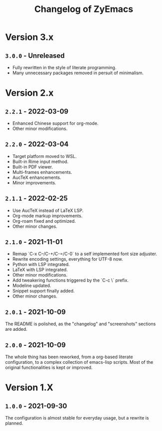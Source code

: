 #+title: Changelog of ZyEmacs

* Version 3.x

** =3.0.0= - Unreleased

- Fully rewritten in the style of literate programming.
- Many unnecessary packages removed in persuit of minimalism.

* Version 2.x

** =2.2.1= - 2022-03-09

- Enhanced Chinese support for org-mode.
- Other minor modifications.

** =2.2.0= - 2022-03-04

- Target platform moved to WSL.
- Built-in Rime input method.
- Built-in PDF viewer.
- Multi-frames enhancements.
- AucTeX enhancements.
- Minor improvements.

** =2.1.1= - 2022-02-25

- Use AucTeX instead of LaTeX LSP.
- Org-mode markup improvements.
- Org-roam fixed and optimized.
- Other minor changes.

** =2.1.0= - 2021-11-01

- Remap `C-x C--/C-+/C-=/C-0` to a self implemented font size adjuster.
- Rewrite encoding settings, everything for UTF-8 now.
- Python with LSP integrated.
- LaTeX with LSP integrated.
- Other minor modifications.
- Add tweakering functions triggered by the `C-c \` prefix.
- Modeline updated.
- Snippet support finally added.
- Other minor changes.

** =2.0.1= - 2021-10-09

The README is polished, as the "changelog" and "screenshots" sections are added.

** =2.0.0= - 2021-10-09

The whole thing has been reworked, from a org-based literate configuration, to a complex collection of emacs-lisp scripts. Most of the original functionalities is kept or improved.

* Version 1.X

** =1.0.0= - 2021-09-30

The configuration is almost stable for everyday usage, but a rewrite is planned.

